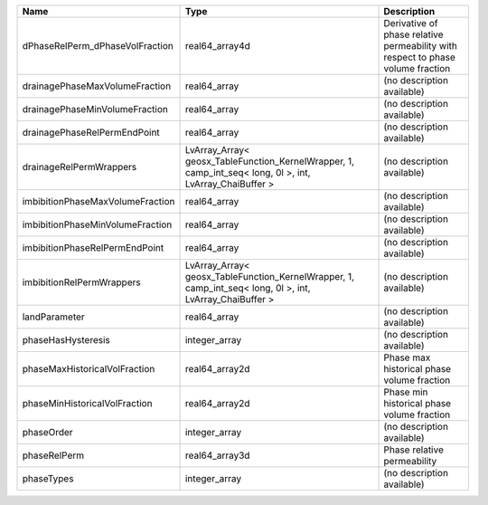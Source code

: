

================================ ======================================================================================================== =============================================================================== 
Name                             Type                                                                                                     Description                                                                     
================================ ======================================================================================================== =============================================================================== 
dPhaseRelPerm_dPhaseVolFraction  real64_array4d                                                                                           Derivative of phase relative permeability with respect to phase volume fraction 
drainagePhaseMaxVolumeFraction   real64_array                                                                                             (no description available)                                                      
drainagePhaseMinVolumeFraction   real64_array                                                                                             (no description available)                                                      
drainagePhaseRelPermEndPoint     real64_array                                                                                             (no description available)                                                      
drainageRelPermWrappers          LvArray_Array< geosx_TableFunction_KernelWrapper, 1, camp_int_seq< long, 0l >, int, LvArray_ChaiBuffer > (no description available)                                                      
imbibitionPhaseMaxVolumeFraction real64_array                                                                                             (no description available)                                                      
imbibitionPhaseMinVolumeFraction real64_array                                                                                             (no description available)                                                      
imbibitionPhaseRelPermEndPoint   real64_array                                                                                             (no description available)                                                      
imbibitionRelPermWrappers        LvArray_Array< geosx_TableFunction_KernelWrapper, 1, camp_int_seq< long, 0l >, int, LvArray_ChaiBuffer > (no description available)                                                      
landParameter                    real64_array                                                                                             (no description available)                                                      
phaseHasHysteresis               integer_array                                                                                            (no description available)                                                      
phaseMaxHistoricalVolFraction    real64_array2d                                                                                           Phase max historical phase volume fraction                                      
phaseMinHistoricalVolFraction    real64_array2d                                                                                           Phase min historical phase volume fraction                                      
phaseOrder                       integer_array                                                                                            (no description available)                                                      
phaseRelPerm                     real64_array3d                                                                                           Phase relative permeability                                                     
phaseTypes                       integer_array                                                                                            (no description available)                                                      
================================ ======================================================================================================== =============================================================================== 


